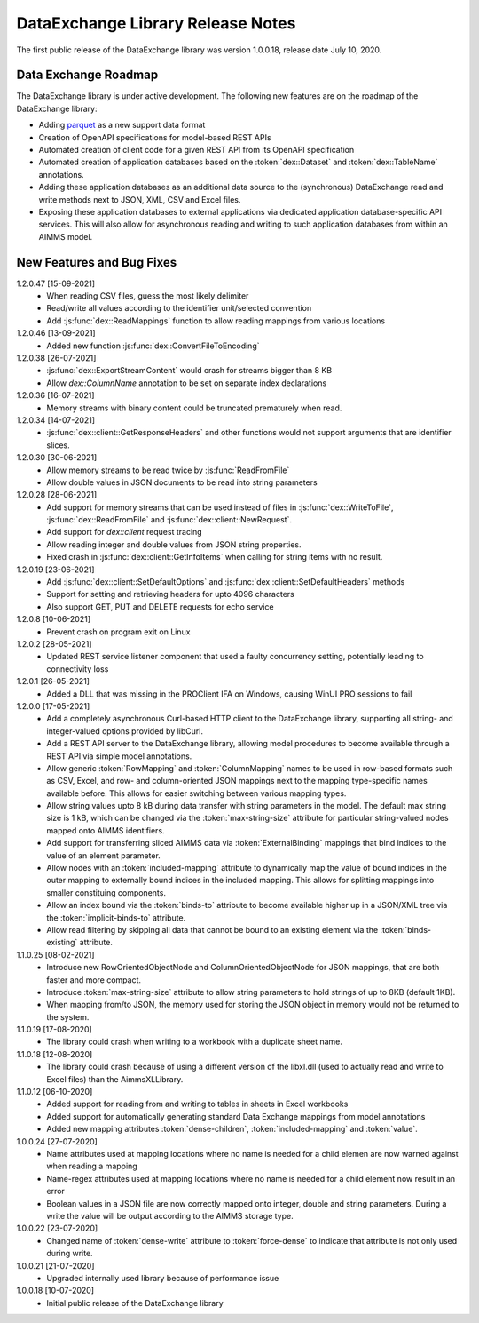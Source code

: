 DataExchange Library Release Notes
==================================

The first public release of the DataExchange library was version 1.0.0.18, release date July 10, 2020. 

.. _Data Exchange roadmap:

Data Exchange Roadmap
---------------------

The DataExchange library is under active development. The following new features are on the roadmap of the DataExchange library:

- Adding `parquet <https://parquet.apache.org/documentation/latest/>`_ as a new support data format
- Creation of OpenAPI specifications for model-based REST APIs
- Automated creation of client code for a given REST API from its OpenAPI specification
- Automated creation of application databases based on the :token:`dex::Dataset` and :token:`dex::TableName` annotations. 
- Adding these application databases as an additional data source to the (synchronous) DataExchange read and write methods next to JSON, XML, CSV and Excel files.
- Exposing these application databases to external applications via dedicated application database-specific API services. This will also allow for asynchronous reading and writing to such application databases from within an AIMMS model. 

New Features and Bug Fixes
--------------------------
1.2.0.47 [15-09-2021]
	- When reading CSV files, guess the most likely delimiter
	- Read/write all values according to the identifier unit/selected convention
	- Add :js:func:`dex::ReadMappings` function to allow reading mappings from various locations

1.2.0.46 [13-09-2021]
	- Added new function :js:func:`dex::ConvertFileToEncoding`

1.2.0.38 [26-07-2021]
	- :js:func:`dex::ExportStreamContent` would crash for streams bigger than 8 KB
	- Allow `dex::ColumnName` annotation to be set on separate index declarations
	
1.2.0.36 [16-07-2021]
	- Memory streams with binary content could be truncated prematurely when read.
	
1.2.0.34 [14-07-2021]
	- :js:func:`dex::client::GetResponseHeaders` and other functions would not support arguments that are identifier slices. 
	
1.2.0.30 [30-06-2021]
	- Allow memory streams to be read twice by :js:func:`ReadFromFile`
	- Allow double values in JSON documents to be read into string parameters

1.2.0.28 [28-06-2021]
	- Add support for memory streams that can be used instead of files in :js:func:`dex::WriteToFile`, :js:func:`dex::ReadFromFile` and :js:func:`dex::client::NewRequest`.
	- Add support for `dex::client` request tracing
	- Allow reading integer and double values from JSON string properties.
	- Fixed crash in :js:func:`dex::client::GetInfoItems` when calling for string items with no result.
	
1.2.0.19 [23-06-2021]
	- Add :js:func:`dex::client::SetDefaultOptions` and :js:func:`dex::client::SetDefaultHeaders` methods
	- Support for setting and retrieving headers for upto 4096 characters
	- Also support GET, PUT and DELETE requests for echo service

1.2.0.8 [10-06-2021]
	- Prevent crash on program exit on Linux
	
1.2.0.2 [28-05-2021]
    - Updated REST service listener component that used a faulty concurrency setting, potentially leading to connectivity loss

1.2.0.1 [26-05-2021]
    - Added a DLL that was missing in the PROClient IFA on Windows, causing WinUI PRO sessions to fail

1.2.0.0 [17-05-2021]
    - Add a completely asynchronous Curl-based HTTP client to the DataExchange library, supporting all string- and integer-valued options provided by libCurl.
    - Add a REST API server to the DataExchange library, allowing model procedures to become available through a REST API via simple model annotations.
    - Allow generic :token:`RowMapping` and :token:`ColumnMapping` names to be used in row-based formats such as CSV, Excel, and row- and column-oriented JSON mappings next to the mapping type-specific names available before. This allows for easier switching between various mapping types.
    - Allow string values upto 8 kB during data transfer with string parameters in the model. The default max string size is 1 kB, which can be changed via the :token:`max-string-size` attribute for particular string-valued nodes mapped onto AIMMS identifiers.
    - Add support for transferring sliced AIMMS data via :token:`ExternalBinding` mappings that bind indices to the value of an element parameter.
    - Allow nodes with an :token:`included-mapping` attribute to dynamically map the value of bound indices in the outer mapping to externally bound indices in the included mapping. This allows for splitting mappings into smaller constituing components.
    - Allow an index bound via the :token:`binds-to` attribute to become available higher up in a JSON/XML tree via the :token:`implicit-binds-to` attribute.
    - Allow read filtering by skipping all data that cannot be bound to an existing element via the :token:`binds-existing` attribute.
    
1.1.0.25 [08-02-2021]
    - Introduce new RowOrientedObjectNode and ColumnOrientedObjectNode for JSON mappings, that are both faster and more compact. 
    - Introduce :token:`max-string-size` attribute to allow string parameters to hold strings of up to 8KB (default 1KB).
    - When mapping from/to JSON, the memory used for storing the JSON object in memory would not be returned to the system.
    
1.1.0.19 [17-08-2020]
    - The library could crash when writing to a workbook with a duplicate sheet name.

1.1.0.18 [12-08-2020]
    - The library could crash because of using a different version of the libxl.dll (used to actually read and write to Excel files) than the AimmsXLLibrary.

1.1.0.12 [06-10-2020]
    - Added support for reading from and writing to tables in sheets in Excel workbooks
    - Added support for automatically generating standard Data Exchange mappings from model annotations
    - Added new mapping attributes :token:`dense-children`, :token:`included-mapping` and :token:`value`.
    
1.0.0.24 [27-07-2020]
    - Name attributes used at mapping locations where no name is needed for a child elemen are now warned against when reading a mapping
    - Name-regex attributes used at mapping locations where no name is needed for a child element now result in an error
    - Boolean values in a JSON file are now correctly mapped onto integer, double and string parameters. During a write the value will be output according to the AIMMS storage type.

1.0.0.22 [23-07-2020]
    - Changed name of :token:`dense-write` attribute to :token:`force-dense` to indicate that attribute is not only used during write.

1.0.0.21 [21-07-2020]
    - Upgraded internally used library because of performance issue
    
1.0.0.18 [10-07-2020]
    - Initial public release of the DataExchange library
